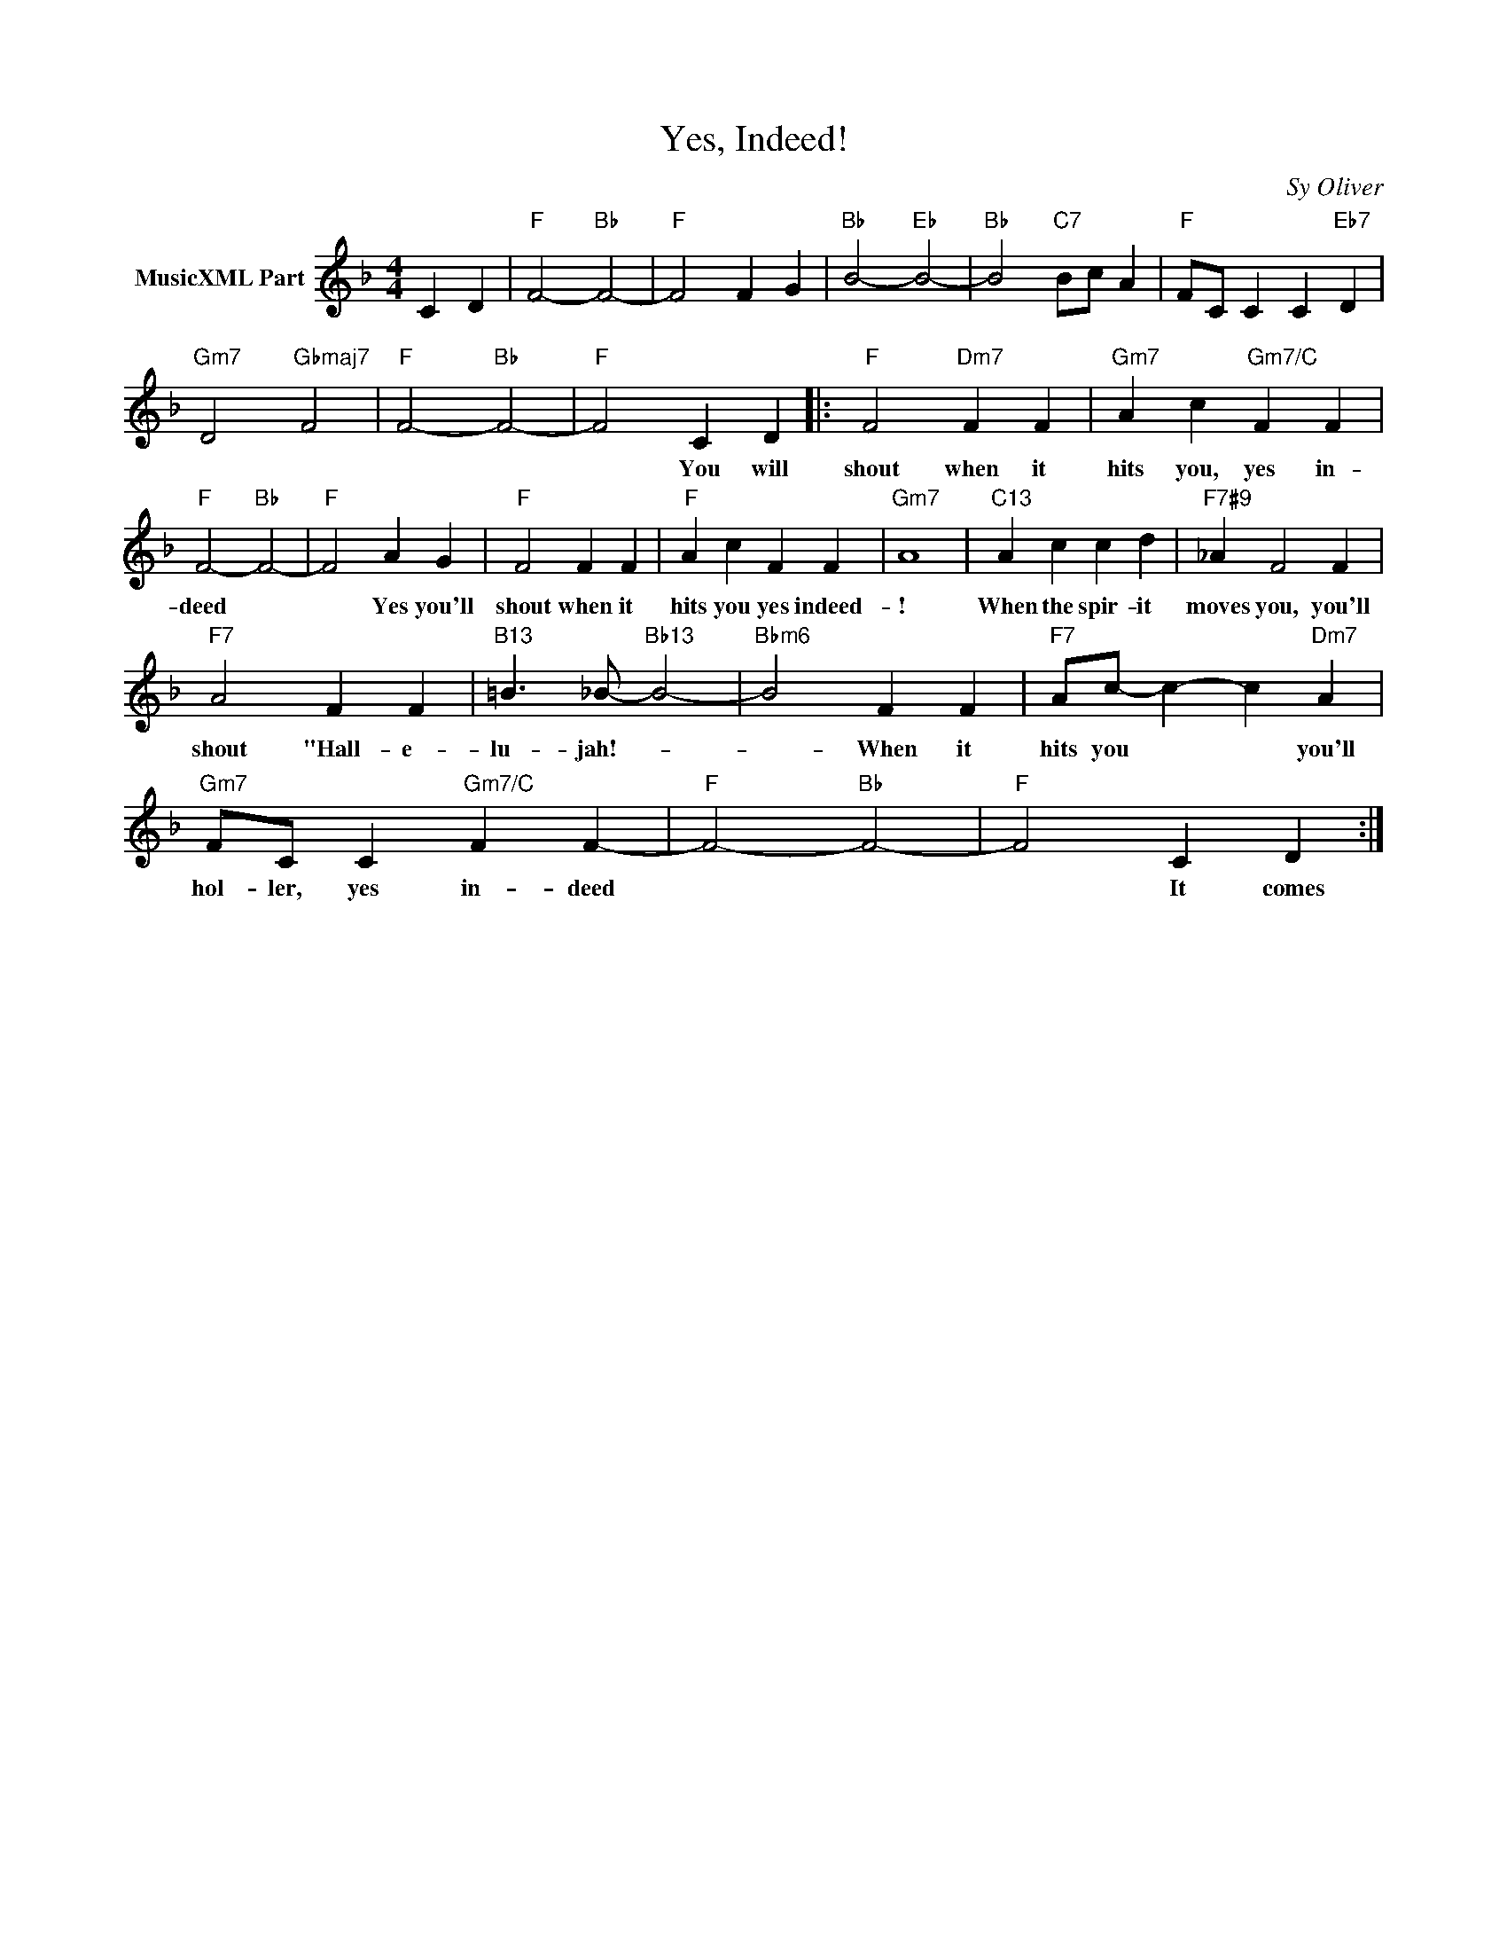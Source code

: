X:1
T:Yes, Indeed!
C:Sy Oliver
Z:Creative Commons BY-NC-SA
L:1/4
M:4/4
K:F
V:1 treble nm="MusicXML Part"
V:1
 C D |"F" F2-"Bb" F2- |"F" F2 F G |"Bb" B2-"Eb" B2- |"Bb" B2"C7" B/c/ A |"F" F/C/ C C"Eb7" D | %6
w: ||||||
"Gm7" D2"Gbmaj7" F2 |"F" F2-"Bb" F2- |"F" F2 C D |:"F" F2"Dm7" F F |"Gm7" A c"Gm7/C" F F | %11
w: ||* You will|shout when it|hits you, yes in-|
"F" F2-"Bb" F2- |"F" F2 A G |"F" F2 F F |"F" A c F F |"Gm7" A4 |"C13" A c c d |"F7#9" _A F2 F | %18
w: deed *|* Yes you'll|shout when it|hits you yes indeed-|!|When the spir- it|moves you, you'll|
"F7" A2 F F |"B13" =B3/2 _B/-"Bb13" B2- |"Bbm6" B2 F F |"F7" A/c/- c- c"Dm7" A | %22
w: shout "Hall- e-|lu- jah!- *|* When it|hits you * * you'll|
"Gm7" F/C/ C"Gm7/C" F F- |"F" F2-"Bb" F2- |"F" F2 C D :| %25
w: hol- ler, yes in- deed||* It comes|

